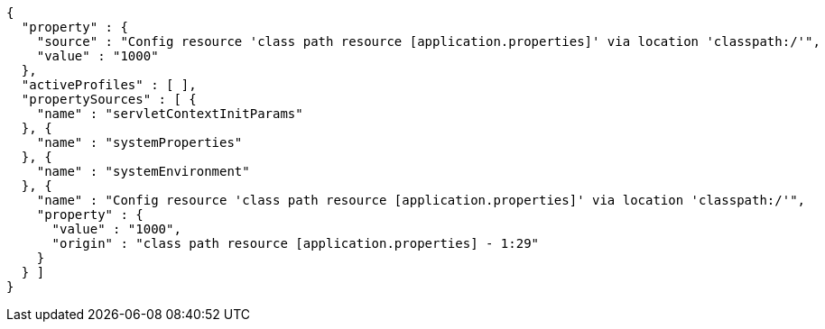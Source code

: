 [source,options="nowrap"]
----
{
  "property" : {
    "source" : "Config resource 'class path resource [application.properties]' via location 'classpath:/'",
    "value" : "1000"
  },
  "activeProfiles" : [ ],
  "propertySources" : [ {
    "name" : "servletContextInitParams"
  }, {
    "name" : "systemProperties"
  }, {
    "name" : "systemEnvironment"
  }, {
    "name" : "Config resource 'class path resource [application.properties]' via location 'classpath:/'",
    "property" : {
      "value" : "1000",
      "origin" : "class path resource [application.properties] - 1:29"
    }
  } ]
}
----